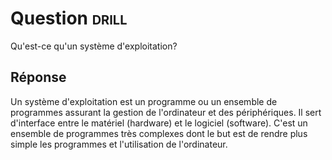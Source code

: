 * Question                                                            :drill:
  :PROPERTIES:
  :ID:       BEC6BCCE-AA44-4D81-B0B5-D3F086DCFCF2
  :DRILL_LAST_INTERVAL: 0.0
  :DRILL_REPEATS_SINCE_FAIL: 1
  :DRILL_TOTAL_REPEATS: 2
  :DRILL_FAILURE_COUNT: 2
  :DRILL_AVERAGE_QUALITY: 1.0
  :DRILL_EASE: 2.5
  :DRILL_LAST_QUALITY: 1
  :DRILL_LAST_REVIEWED: [2018-06-01 Ven 01:13]
  :END:
Qu'est-ce qu'un système d'exploitation?

** Réponse

Un système d'exploitation est un programme ou un ensemble de programmes assurant 
la gestion de l'ordinateur et des périphériques. Il sert d'interface entre
 le matériel (hardware) et le logiciel (software). C'est un ensemble de programmes 
très complexes dont le but est de rendre plus simple les programmes et l'utilisation de l'ordinateur.


